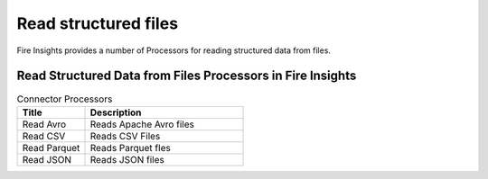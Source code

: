 Read structured files
==========

Fire Insights provides a number of Processors for reading structured data from files.


Read Structured Data from Files Processors in Fire Insights
----------------------------------------


.. list-table:: Connector Processors
   :widths: 30 70
   :header-rows: 1

   * - Title
     - Description
   * - Read Avro
     - Reads Apache Avro files
   * - Read CSV
     - Reads CSV Files
   * - Read Parquet
     - Reads Parquet fles
   * - Read JSON
     - Reads JSON files
